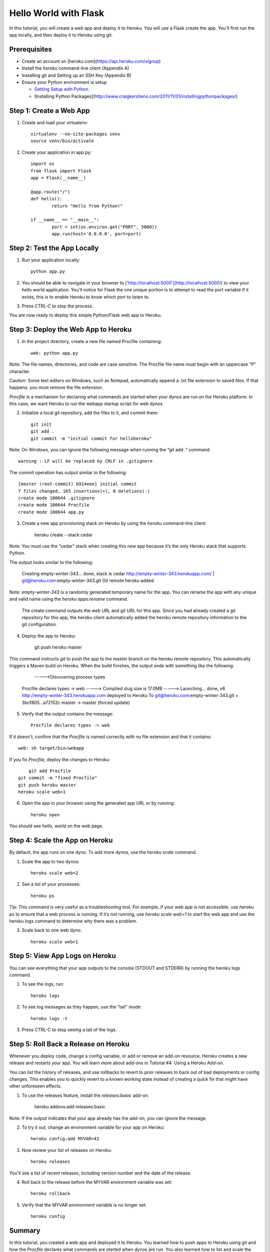 Hello World with Flask
======================

In this tutorial, you will create a web app and deploy it to Heroku. You will use a Flask create the app. You'll first run the app locally, and then deploy it to Heroku using git.

Prerequisites
-------------

* Create an account on [heroku.com](https://api.heroku.com/signup)
* Install the `heroku` command-line client (Appendix A)
* Installing git and Setting up an SSH Key (Appendix B)
* Ensure your Python environment is setup

  * `Getting Setup with Python <http://www.craigkerstiens.com/2011/10/27/gettingsetupwithpython/>`_
  * [Installing Python Packages](http://www.craigkerstiens.com/2011/11/01/installingpythonpackages/)


Step 1: Create a Web App
------------------------

1. Create and load your virtualenv::

	virtualenv --no-site-packages venv 
	source venv/bin/activate


2. Create your application in app.py::

	import os
	from flask import Flask
	app = Flask(__name__)

	@app.route("/")
	def hello():
		return "Hello from Python!"

	if __name__ == "__main__":
		port = int(os.environ.get("PORT", 5000))
		app.run(host='0.0.0.0', port=port)


Step 2: Test the App Locally
----------------------------
	
1. Run your application locally::

	python app.py
	

2. You should be able to navigate in your browser to ['http://localhost:5000'](http://localhost:5000/) to view your hello world application. You'll notice for Flask the one unique portion is to attempt to read the port variable if it exists, this is to enable Heroku to know which port to listen to. 

3. Press `CTRL-C` to stop the process.

You are now ready to deploy this simple Python/Flask web app to Heroku.

Step 3: Deploy the Web App to Heroku
------------------------------------

1. In the project directory, create a new file named Procfile containing::

	web: python app.py


Note: The file names, directories, and code are case sensitive. The Procfile file name must begin with an uppercase "P" character.

Caution: Some text editors on Windows, such as Notepad, automatically append a .txt file extension to saved files. If that happens, you must remove the file extension.

`Procfile` is a mechanism for declaring what commands are started when your dynos are run on the Heroku platform.  In this case, we want Heroku to run the webapp startup script for web dynos.

2. Initialize a local git repository, add the files to it, and commit them::

	git init
	git add .
	git commit -m "initial commit for helloheroku"

Note: On Windows, you can ignore the following message when running the “git add .” command::

	warning : LF will be replaced by CRLF in .gitignore

The commit operation has output similar to the following::

	[master (root-commit) b914eee] initial commit
	7 files changed, 165 insertions(+), 0 deletions(-)
	create mode 100644 .gitignore
	create mode 100644 Procfile
	create mode 100644 app.py


3. Create a new app provisioning stack on Heroku by using the `heroku` command-line client:

    heroku create --stack cedar

Note: You must use the "cedar" stack when creating this new app because it’s the only Heroku stack that supports Python.

The output looks similar to the following:

    Creating empty-winter-343... done, stack is cedar
    http://empty-winter-343.herokuapp.com/ | git@heroku.com:empty-winter-343.git
    Git remote heroku added

Note: `empty-winter-343` is a randomly generated temporary name for the app. You can rename the app with any unique and valid name using the `heroku apps:rename` command.

    The create command outputs the web URL and git URL for this app. Since you had already created a git repository for this app, the heroku client automatically added the heroku remote repository information to the git configuration.

4. Deploy the app to Heroku:

	git push heroku master

This command instructs `git` to push the app to the master branch on the heroku remote repository. This automatically triggers a Maven build on Heroku. When the build finishes, the output ends with something like the following:

	----->Discovering process types
    Procfile declares types -> web
    -----> Compiled slug size is 17.0MB
    -----> Launching... done, v6
    http://empty-winter-343.herokuapp.com deployed to Heroku
    To git@heroku.com:empty-winter-343.git
    + 3bcf805...a72152c master -> master (forced update)

5. Verify that the output contains the message::

	Procfile declares types -> web

If it doesn't, confirm that the `Procfile` is named correctly with no file extension and that it contains::

	web: sh target/bin/webapp

If you fix `Procfile`, deploy the changes to Heroku::

	git add Procfile
    git commit -m "fixed Procfile"
    git push heroku master
    heroku scale web=1

6. Open the app in your browser using the generated app URL or by running::

	heroku open

You should see `hello, world` on the web page.


Step 4: Scale the App on Heroku
-------------------------------

By default, the app runs on one dyno. To add more dynos, use the `heroku scale` command.

1. Scale the app to two dynos::

    heroku scale web=2

2. See a list of your processes::

    heroku ps

Tip: This command is very useful as a troubleshooting tool. For example, if your web app is not accessible, use `heroku ps` to ensure that a web process is running. If it’s not running, use `heroku scale web=1` to start the web app and use the heroku logs command to determine why there was a problem.

3. Scale back to one web dyno::

    heroku scale web=1

Step 5: View App Logs on Heroku
-------------------------------

You can see everything that your app outputs to the console (STDOUT and STDERR) by running the heroku logs command.

1. To see the logs, run::

    heroku logs

2. To see log messages as they happen, use the "tail" mode::

    heroku logs -t

3. Press `CTRL-C` to stop seeing a tail of the logs.

Step 5: Roll Back a Release on Heroku
-------------------------------------

Whenever you deploy code, change a config variable, or add or remove an add-on resource, Heroku creates a new release and restarts your app. You will learn more about add-ons in Tutorial #4: Using a Heroku Add-on.

You can list the history of releases, and use rollbacks to revert to prior releases to back out of bad deployments or config changes.  This enables you to quickly revert to a known working state instead of creating a quick fix that might have other unforeseen effects.

1. To use the releases feature, install the `releases:basic` add-on.

    heroku addons:add releases:basic

Note: If the output indicates that your app already has the add-on, you can ignore the message.

2. To try it out, change an environment variable for your app on Heroku::

    heroku config:add MYVAR=42

3. Now review your list of releases on Heroku::

    heroku releases

You'll see a list of recent releases, including version number and the date of the release.

4. Roll back to the release before the MYVAR environment variable was set::

    heroku rollback

5. Verify that the MYVAR environment variable is no longer set::

    heroku config

Summary
-------

In this tutorial, you created a web app and deployed it to Heroku. You learned how to push apps to Heroku using `git` and how the `Procfile` declares what commands are started when dynos are run. You also learned how to list and scale the number of dynos, view logs, and roll back releases.


